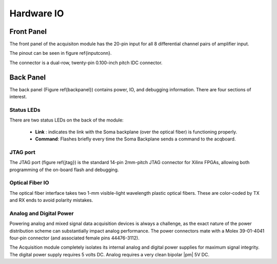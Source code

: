 
***********************************
Hardware IO
***********************************


Front Panel
============

The front panel of the acquisiton module has the 20-pin input for all
8 differential channel pairs of amplifier input.

The pinout can be seen in figure \ref{inputconn}. 


.. figure:: enclosure.front.inputconn.svg
   :autoconvert:

   The front panel connector for the Soma Acquisition Module.
   AGND is connected to the amplifier analog ground.   

The connector is a dual-row, twenty-pin 0.100-inch pitch IDC
connector.


Back Panel
================

The back panel (Figure \ref{backpanel}) contains power, IO, and
debugging information. There are four sections of interest.

.. figure:: enclosure.back.svg
   :autoconvert:

   The back of the Soma Acquisition Module.

Status LEDs
------------

There are two status LEDs on the back of the module:

   - **Link** : indicates the link with the Soma backplane (over the
     optical fiber) is functioning properly.
   - **Command**: Flashes briefly every time the Soma Backplane sends
     a command to the acqboard.


JTAG port
----------

The JTAG port (figure \ref{jtag}) is the standard 14-pin 2mm-pitch JTAG connector for
Xilinx FPGAs, allowing both programming of the on-board flash and
debugging.

.. figure:: enclosure.back.jtag.svg
   :autoconvert:
   	    
   The JTAG port.

Optical Fiber IO
--------------------

The optical fiber interface takes two 1-mm visible-light wavelength
plastic optical fibers. These are color-coded by TX and RX ends to
avoid polarity mistakes.

.. figure:: enclosure.back.fiber.svg
   :autoconvert:	
   
   The optical fiber interface.


Analog and Digital Power
-------------------------
Powering analog and mixed signal data acquisition devices is always a
challenge, as the exact nature of the power distribution scheme can
substantially impact analog performance. The power connectors mate
with a Molex 39-01-4041 four-pin connector (and associated female pins
44476-3112).  

The Acquisition module completely isolates its internal analog and
digital power supplies for maximum signal integrity. The digital power
supply requires 5 volts DC. Analog requires a very clean bipolar |pm| 5V
DC. 

.. figure:: enclosure.back.power.svg
   :autoconvert:

   The analog and digital power ports. DVDD=+5V, AVDD=+5V, AVSS=-5V. 

